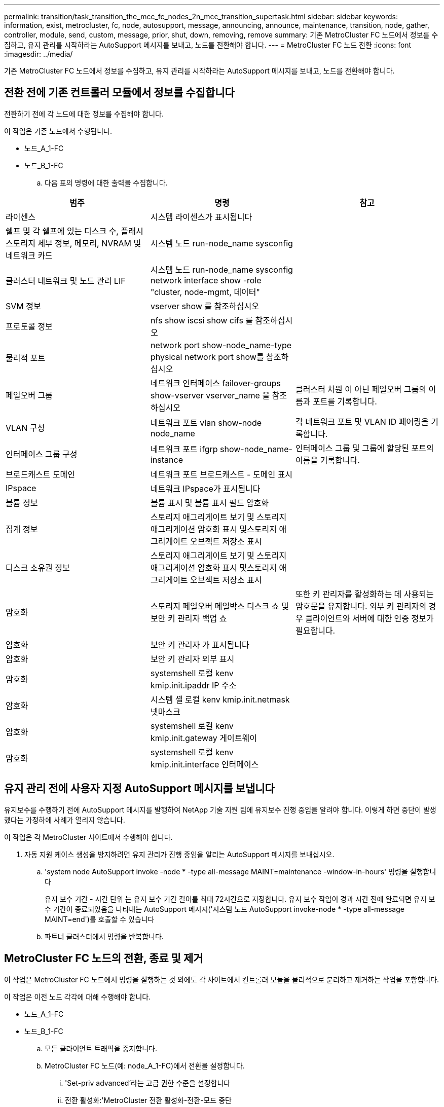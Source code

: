 ---
permalink: transition/task_transition_the_mcc_fc_nodes_2n_mcc_transition_supertask.html 
sidebar: sidebar 
keywords: information, exist, metrocluster, fc, node, autosupport, message, announcing, announce, maintenance, transition, node, gather, controller, module, send, custom, message, prior, shut, down, removing, remove 
summary: 기존 MetroCluster FC 노드에서 정보를 수집하고, 유지 관리를 시작하라는 AutoSupport 메시지를 보내고, 노드를 전환해야 합니다. 
---
= MetroCluster FC 노드 전환
:icons: font
:imagesdir: ../media/


[role="lead"]
기존 MetroCluster FC 노드에서 정보를 수집하고, 유지 관리를 시작하라는 AutoSupport 메시지를 보내고, 노드를 전환해야 합니다.



== 전환 전에 기존 컨트롤러 모듈에서 정보를 수집합니다

[role="lead"]
전환하기 전에 각 노드에 대한 정보를 수집해야 합니다.

이 작업은 기존 노드에서 수행됩니다.

* 노드_A_1-FC
* 노드_B_1-FC
+
.. 다음 표의 명령에 대한 출력을 수집합니다.




|===
| 범주 | 명령 | 참고 


| 라이센스 | 시스템 라이센스가 표시됩니다 |  


| 쉘프 및 각 쉘프에 있는 디스크 수, 플래시 스토리지 세부 정보, 메모리, NVRAM 및 네트워크 카드 | 시스템 노드 run-node_name sysconfig |  


| 클러스터 네트워크 및 노드 관리 LIF | 시스템 노드 run-node_name sysconfig network interface show -role "cluster, node-mgmt, 데이터" |  


| SVM 정보 | vserver show 를 참조하십시오 |  


| 프로토콜 정보 | nfs show iscsi show cifs 를 참조하십시오 |  


| 물리적 포트 | network port show-node_name-type physical network port show를 참조하십시오 |  


| 페일오버 그룹 | 네트워크 인터페이스 failover-groups show-vserver vserver_name 을 참조하십시오 | 클러스터 차원 이 아닌 페일오버 그룹의 이름과 포트를 기록합니다. 


| VLAN 구성 | 네트워크 포트 vlan show-node node_name | 각 네트워크 포트 및 VLAN ID 페어링을 기록합니다. 


| 인터페이스 그룹 구성 | 네트워크 포트 ifgrp show-node_name-instance | 인터페이스 그룹 및 그룹에 할당된 포트의 이름을 기록합니다. 


| 브로드캐스트 도메인 | 네트워크 포트 브로드캐스트 - 도메인 표시 |  


| IPspace | 네트워크 IPspace가 표시됩니다 |  


| 볼륨 정보 | 볼륨 표시 및 볼륨 표시 필드 암호화 |  


| 집계 정보 | 스토리지 애그리게이트 보기 및 스토리지 애그리게이션 암호화 표시 및스토리지 애그리게이트 오브젝트 저장소 표시 |  


| 디스크 소유권 정보 | 스토리지 애그리게이트 보기 및 스토리지 애그리게이션 암호화 표시 및스토리지 애그리게이트 오브젝트 저장소 표시 |  


| 암호화 | 스토리지 페일오버 메일박스 디스크 쇼 및 보안 키 관리자 백업 쇼 | 또한 키 관리자를 활성화하는 데 사용되는 암호문을 유지합니다. 외부 키 관리자의 경우 클라이언트와 서버에 대한 인증 정보가 필요합니다. 


| 암호화 | 보안 키 관리자 가 표시됩니다 |  


| 암호화 | 보안 키 관리자 외부 표시 |  


| 암호화 | systemshell 로컬 kenv kmip.init.ipaddr IP 주소 |  


| 암호화 | 시스템 셸 로컬 kenv kmip.init.netmask 넷마스크 |  


| 암호화 | systemshell 로컬 kenv kmip.init.gateway 게이트웨이 |  


| 암호화 | systemshell 로컬 kenv kmip.init.interface 인터페이스 |  
|===


== 유지 관리 전에 사용자 지정 AutoSupport 메시지를 보냅니다

[role="lead"]
유지보수를 수행하기 전에 AutoSupport 메시지를 발행하여 NetApp 기술 지원 팀에 유지보수 진행 중임을 알려야 합니다. 이렇게 하면 중단이 발생했다는 가정하에 사례가 열리지 않습니다.

이 작업은 각 MetroCluster 사이트에서 수행해야 합니다.

. 자동 지원 케이스 생성을 방지하려면 유지 관리가 진행 중임을 알리는 AutoSupport 메시지를 보내십시오.
+
.. 'system node AutoSupport invoke -node * -type all-message MAINT=maintenance -window-in-hours' 명령을 실행합니다
+
유지 보수 기간 - 시간 단위 는 유지 보수 기간 길이를 최대 72시간으로 지정합니다. 유지 보수 작업이 경과 시간 전에 완료되면 유지 보수 기간이 종료되었음을 나타내는 AutoSupport 메시지('시스템 노드 AutoSupport invoke-node * -type all-message MAINT=end')를 호출할 수 있습니다

.. 파트너 클러스터에서 명령을 반복합니다.






== MetroCluster FC 노드의 전환, 종료 및 제거

[role="lead"]
이 작업은 MetroCluster FC 노드에서 명령을 실행하는 것 외에도 각 사이트에서 컨트롤러 모듈을 물리적으로 분리하고 제거하는 작업을 포함합니다.

이 작업은 이전 노드 각각에 대해 수행해야 합니다.

* 노드_A_1-FC
* 노드_B_1-FC
+
.. 모든 클라이언트 트래픽을 중지합니다.
.. MetroCluster FC 노드(예: node_A_1-FC)에서 전환을 설정합니다.
+
... 'Set-priv advanced'라는 고급 권한 수준을 설정합니다
... 전환 활성화:'MetroCluster 전환 활성화-전환-모드 중단
... 'Set-priv admin' 모드로 돌아갑니다


.. 루트 애그리게이트의 원격 플렉스를 삭제하여 루트 애그리게이트의 미러를 해제합니다.
+
... 'Storage aggregate show-root true'라는 루트 애그리게이트를 식별합니다
... pool1 집계, 'Storage aggregate plex show-pool 1'을 표시합니다
... root aggregate의 local plex: 'aggr plex delete aggr-name-plex-name'을 삭제합니다
... 오프라인: 루트 애그리게이트의 원격 플렉스: '루트 집계를 위한 aggr plex offline root-aggregate-plex remote-for-root-aggregate'
+
예를 들면 다음과 같습니다.

+
[listing]
----
 # aggr plex offline aggr0_node_A_1-FC_01 -plex plex4
----


.. 각 컨트롤러에서 다음 명령을 사용하여 계속하기 전에 메일박스 수, 디스크 자동 할당 및 전환 모드를 확인하십시오.
+
... 'Set-priv advanced'라는 고급 권한 수준을 설정합니다
... 각 컨트롤러 모듈에 대해 스토리지 장애 조치 사서함-디스크 표시(storage failover mailbox-disk show)라는 사서함 드라이브가 3개만 표시되는지 확인합니다
... 'Set-priv admin' 모드로 돌아갑니다
... 전환 모드가 Disruptive:MetroCluster transition show 인지 확인합니다


.. 깨진 디스크가 있는지 확인합니다
.. 손상된 디스크를 제거하거나 교체합니다
.. node_A_1-FC 및 node_B_1-FC에서 다음 명령을 사용하여 애그리게이트가 정상인지 확인합니다. 'storage aggregate show' 'storage aggregate plex show'
+
storage aggregate show 명령은 루트 애그리게이트가 미러링되지 않은 상태임을 나타냅니다.

.. VLAN 또는 인터페이스 그룹이 있는지 확인합니다. 'network port ifgrp show' network port vlan show'
+
없는 경우 다음 두 단계를 건너뜁니다.

.. VLAN 또는 ifgrp를 사용하여 LIO 목록을 표시합니다. network interface show-fields home-port, curr-port, network port show-type if-group | vlan
.. VLAN 및 인터페이스 그룹을 제거합니다.
+
mc 접미사가 있는 SVM을 포함하여 모든 SVM에 있는 모든 LIF에 대해 다음 단계를 수행해야 합니다.

+
... VLAN 또는 인터페이스 그룹을 사용하여 모든 LIF를 사용 가능한 포트('network interface modify -vserver vserver -name -lif lif_name -home-port port port')로 이동합니다
... 홈 포트에 없는 LIF를 네트워크 인터페이스 show-is-home false로 표시합니다
... 모든 LIF를 각각의 홈 포트로 되돌리기: 'network interface revert-vserver vserver_name-lif lif_name'
... 모든 LIF가 홈 포트에 있는지 확인합니다. 'network interface show-is-home false'
+
출력에는 LIF가 나타나지 않아야 합니다.

... 브로드캐스트 도메인에서 VLAN 및 ifgrp 포트를 제거합니다. :: ' 네트워크 포트 브로드캐스트 - 도메인 제거 - 포트 - IPSpace IPSpace - 브로드캐스트 - 도메인 브로드캐스트 - 도메인 이름 - 포트 이름 - 포트 이름: portname, nodename: portname,....
... 모든 VLAN 및 ifgrp 포트가 브로드캐스트 도메인('network port show-type if-group|vlan')에 할당되지 않았는지 확인합니다
... 모든 VLAN 삭제:'network port vlan delete-node nodename-vlan-name vlan-name'
... Delete interface groups:'network port ifgrp delete-node nodename-ifgrp ifgrp-name'


.. MetroCluster IP 인터페이스 포트와의 충돌을 해결하기 위해 필요에 따라 LIF를 이동합니다.
+
의 1단계에서 확인한 LIF를 이동해야 합니다 link:concept_requirements_for_fc_to_ip_transition_2n_mcc_transition.html["MetroCluster FC 노드의 포트를 MetroCluster IP 노드로 매핑"].

+
... 원하는 포트에서 호스팅되는 모든 LIF를 다른 포트로 이동합니다. 'network interface modify -lif lifname -vserver vserver -name -home-port new-homedport''network interface revert-lif lifname -vserver vservername'
... 필요한 경우 대상 포트를 적절한 IPspace 및 브로드캐스트 도메인으로 이동합니다. 네트워크 포트 브로드캐스트-도메인 제거-포트-IPSpace 현재-IPSpace-브로드캐스트-도메인 현재-브로드캐스트-도메인-도메인-포트 컨트롤러-이름:현재-포트''네트워크 포트 브로드캐스트-도메인 추가-포트-IPSpace NEW-IPSpace-브로드캐스트-도메인 새-브로드캐스트-도메인-포트 컨트롤러-이름:새-포트'


.. MetroCluster FC 컨트롤러(NODE_A_1-FC, NODE_B_1-FC)를 정지시킵니다
.. LOADER 프롬프트에서 FC 및 IP 컨트롤러 모듈 사이의 하드웨어 클록을 동기화합니다.
+
... 기존 MetroCluster FC 노드(node_a_1-FC)에서 날짜 표시: '날짜 표시'를 표시합니다
... 새 MetroCluster IP 컨트롤러(node_a_1-ip 및 node_B_1-ip)에서 원래 컨트롤러에 표시된 날짜를 설정합니다
... 새 MetroCluster IP 컨트롤러(NODE_A_1-IP, NODE_B_1-IP)에서 날짜:'날짜 표시'를 확인합니다


.. MetroCluster FC 컨트롤러 모듈(node_A_1-FC 및 node_B_1-FC), FC-SAS 브리지(있는 경우), FC 스위치(있는 경우) 및 이러한 노드에 연결된 각 스토리지 쉘프를 중지하고 끕니다.
.. MetroCluster FC 컨트롤러에서 쉘프를 분리하고 각 클러스터에 대한 로컬 스토리지인 쉘프를 기록합니다.
+
구성에서 FC-to-SAS 브리지 또는 FC 백엔드 스위치를 사용하는 경우 연결을 끊고 제거합니다.

.. MetroCluster FC 노드(node_A_1-FC 및 node_B_1-FC)의 유지 관리 모드에서 연결된 디스크가 없는지 확인합니다
.. MetroCluster FC 노드의 전원을 끄고 분리합니다.




이 시점에서 MetroCluster FC 컨트롤러가 제거되고 쉘프가 모든 컨트롤러에서 분리되었습니다.

image::../media/transition_2n_remove_fc_nodes.png[전환 2n FC 노드를 제거합니다]
